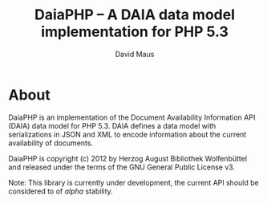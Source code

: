 #+TITLE: DaiaPHP -- A DAIA data model implementation for PHP 5.3
#+AUTHOR: David Maus
#+EMAIL: maus@hab.de

* About

DaiaPHP is an implementation of the Document Availability Information API (DAIA) data model for PHP
5.3. DAIA defines a data model with serializations in JSON and XML to encode information about the
current availability of documents.

DaiaPHP is copyright (c) 2012 by Herzog August Bibliothek Wolfenbüttel and released under the terms
of the GNU General Public License v3.

Note: This library is currently under development, the current API should be considered to of
/alpha/ stability.
